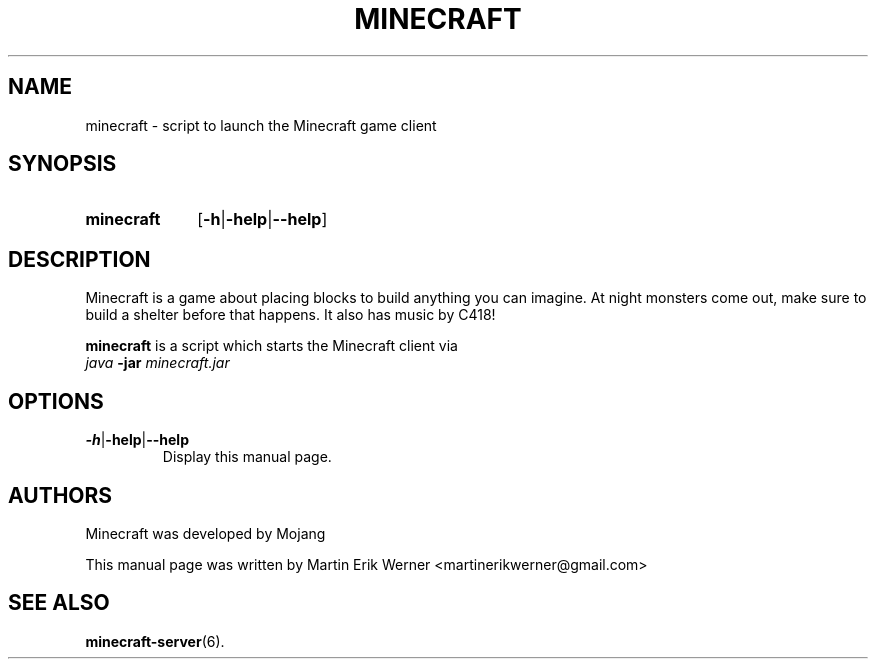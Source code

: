 .TH MINECRAFT 6 2012-02-15 "Minecraft 1.1" "Minecraft Manual"
.SH NAME
minecraft \- script to launch the Minecraft game client
.SH SYNOPSIS
.SY minecraft
.RB [ \-h | \-help | \-\-help ]
.SH DESCRIPTION
Minecraft is a game about placing blocks to build anything you can imagine. At night monsters come out, make sure to build a shelter before that happens. It also has music by C418!
.PP
.B minecraft
is a script which starts the Minecraft client via
.br
.I java
.B -jar
.I minecraft.jar
.SH OPTIONS
.TP
.BR \-h | \-help | \-\-help
.br
Display this manual page.
.SH AUTHORS
Minecraft was developed by Mojang
.PP
This manual page was written by Martin Erik Werner \%<martinerikwerner@gmail.com>
.SH "SEE ALSO"
.BR minecraft-server (6).
